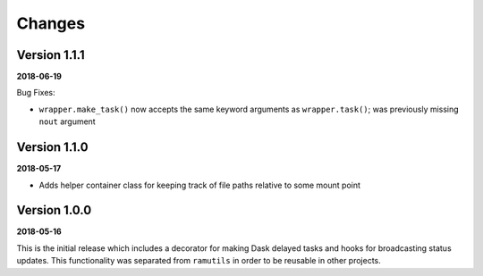 Changes
=======

Version 1.1.1
-------------

**2018-06-19**

Bug Fixes:

* ``wrapper.make_task()`` now accepts the same keyword arguments as ``wrapper.task()``;
  was previously missing ``nout`` argument

Version 1.1.0
-------------
**2018-05-17**

* Adds helper container class for keeping track of file paths relative to some
  mount point

Version 1.0.0
-------------

**2018-05-16**

This is the initial release which includes a decorator for making Dask delayed
tasks and hooks for broadcasting status updates. This functionality was
separated from ``ramutils`` in order to be reusable in other projects.
